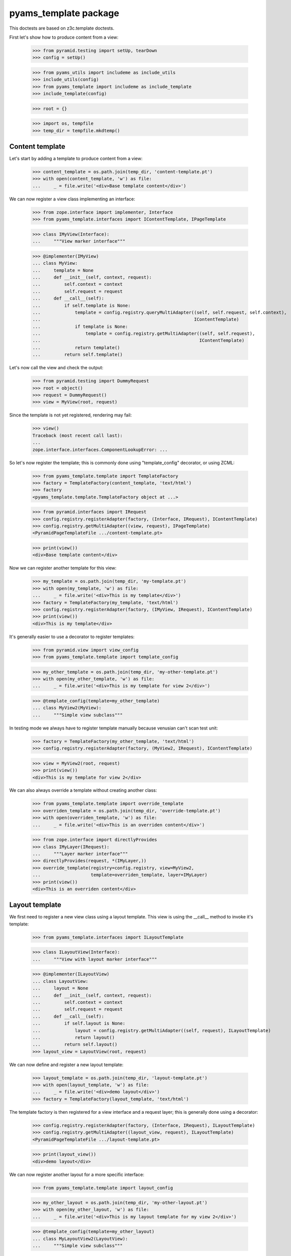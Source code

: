 ======================
pyams_template package
======================

This doctests are based on z3c.template doctests.

First let's show how to produce content from a view:

    >>> from pyramid.testing import setUp, tearDown
    >>> config = setUp()

    >>> from pyams_utils import includeme as include_utils
    >>> include_utils(config)
    >>> from pyams_template import includeme as include_template
    >>> include_template(config)

    >>> root = {}

    >>> import os, tempfile
    >>> temp_dir = tempfile.mkdtemp()


Content template
----------------

Let's start by adding a template to produce content from a view:

    >>> content_template = os.path.join(temp_dir, 'content-template.pt')
    >>> with open(content_template, 'w') as file:
    ...     _ = file.write('<div>Base template content</div>')

We can now register a view class implementing an interface:

    >>> from zope.interface import implementer, Interface
    >>> from pyams_template.interfaces import IContentTemplate, IPageTemplate

    >>> class IMyView(Interface):
    ...     """View marker interface"""

    >>> @implementer(IMyView)
    ... class MyView:
    ...     template = None
    ...     def __init__(self, context, request):
    ...         self.context = context
    ...         self.request = request
    ...     def __call__(self):
    ...         if self.template is None:
    ...             template = config.registry.queryMultiAdapter((self, self.request, self.context),
    ...                                                          IContentTemplate)
    ...             if template is None:
    ...                 template = config.registry.getMultiAdapter((self, self.request),
    ...                                                            IContentTemplate)
    ...             return template()
    ...         return self.template()

Let's now call the view and check the output:

    >>> from pyramid.testing import DummyRequest
    >>> root = object()
    >>> request = DummyRequest()
    >>> view = MyView(root, request)

Since the template is not yet registered, rendering may fail:

    >>> view()
    Traceback (most recent call last):
    ...
    zope.interface.interfaces.ComponentLookupError: ...

So let's now register the template; this is commonly done using "template_config" decorator, or
using ZCML:

    >>> from pyams_template.template import TemplateFactory
    >>> factory = TemplateFactory(content_template, 'text/html')
    >>> factory
    <pyams_template.template.TemplateFactory object at ...>

    >>> from pyramid.interfaces import IRequest
    >>> config.registry.registerAdapter(factory, (Interface, IRequest), IContentTemplate)
    >>> config.registry.getMultiAdapter((view, request), IPageTemplate)
    <PyramidPageTemplateFile .../content-template.pt>

    >>> print(view())
    <div>Base template content</div>

Now we can register another template for this view:

    >>> my_template = os.path.join(temp_dir, 'my-template.pt')
    >>> with open(my_template, 'w') as file:
    ...     _ = file.write('<div>This is my template</div>')
    >>> factory = TemplateFactory(my_template, 'text/html')
    >>> config.registry.registerAdapter(factory, (IMyView, IRequest), IContentTemplate)
    >>> print(view())
    <div>This is my template</div>

It's generally easier to use a decorator to register templates:

    >>> from pyramid.view import view_config
    >>> from pyams_template.template import template_config

    >>> my_other_template = os.path.join(temp_dir, 'my-other-template.pt')
    >>> with open(my_other_template, 'w') as file:
    ...     _ = file.write('<div>This is my template for view 2</div>')

    >>> @template_config(template=my_other_template)
    ... class MyView2(MyView):
    ...     """Simple view subclass"""

In testing mode we always have to register template manually because venusian can't scan test
unit:

    >>> factory = TemplateFactory(my_other_template, 'text/html')
    >>> config.registry.registerAdapter(factory, (MyView2, IRequest), IContentTemplate)

    >>> view = MyView2(root, request)
    >>> print(view())
    <div>This is my template for view 2</div>

We can also always override a template without creating another class:

    >>> from pyams_template.template import override_template
    >>> overriden_template = os.path.join(temp_dir, 'override-template.pt')
    >>> with open(overriden_template, 'w') as file:
    ...     _ = file.write('<div>This is an overriden content</div>')

    >>> from zope.interface import directlyProvides
    >>> class IMyLayer(IRequest):
    ...     """Layer marker interface"""
    >>> directlyProvides(request, *(IMyLayer,))
    >>> override_template(registry=config.registry, view=MyView2,
    ...                   template=overriden_template, layer=IMyLayer)
    >>> print(view())
    <div>This is an overriden content</div>


Layout template
---------------

We first need to register a new view class using a layout template. This view is using the
__call__ method to invoke it's template:

    >>> from pyams_template.interfaces import ILayoutTemplate

    >>> class ILayoutView(Interface):
    ...     """View with layout marker interface"""

    >>> @implementer(ILayoutView)
    ... class LayoutView:
    ...     layout = None
    ...     def __init__(self, context, request):
    ...         self.context = context
    ...         self.request = request
    ...     def __call__(self):
    ...         if self.layout is None:
    ...             layout = config.registry.getMultiAdapter((self, request), ILayoutTemplate)
    ...             return layout()
    ...         return self.layout()
    >>> layout_view = LayoutView(root, request)

We can now define and register a new layout template:

    >>> layout_template = os.path.join(temp_dir, 'layout-template.pt')
    >>> with open(layout_template, 'w') as file:
    ...     _ = file.write('<div>demo layout</div>')
    >>> factory = TemplateFactory(layout_template, 'text/html')

The template factory is then registered for a view interface and a request layer; this is generally
done using a decorator:

    >>> config.registry.registerAdapter(factory, (Interface, IRequest), ILayoutTemplate)
    >>> config.registry.getMultiAdapter((layout_view, request), ILayoutTemplate)
    <PyramidPageTemplateFile .../layout-template.pt>

    >>> print(layout_view())
    <div>demo layout</div>

We can now register another layout for a more specific interface:

    >>> from pyams_template.template import layout_config

    >>> my_other_layout = os.path.join(temp_dir, 'my-other-layout.pt')
    >>> with open(my_other_layout, 'w') as file:
    ...     _ = file.write('<div>This is my layout template for my view 2</div>')

    >>> @template_config(template=my_other_layout)
    ... class MyLayoutView2(LayoutView):
    ...     """Simple view subclass"""


In testing mode we always have to register layout manually because venusian can't scan test
unit:

    >>> factory = TemplateFactory(my_other_layout, 'text/html')
    >>> config.registry.registerAdapter(factory, (MyLayoutView2, IRequest), ILayoutTemplate)

    >>> view = MyLayoutView2(root, request)
    >>> print(view())
    <div>This is my layout template for my view 2</div>

It's also possible to set the layout template directly, without using an adapter:

    >>> from pyramid_chameleon.zpt import PyramidPageTemplateFile

    >>> @implementer(ILayoutView)
    ... class LayoutViewWithTemplate(LayoutView):
    ...     layout = PyramidPageTemplateFile(my_other_layout, macro=None)
    >>> layout_view = LayoutViewWithTemplate(root, request)
    >>> print(layout_view())
    <div>This is my layout template for my view 2</div>

We can also always override a layout without creating another class:

    >>> from pyams_template.template import override_layout
    >>> overriden_layout = os.path.join(temp_dir, 'override-layout.pt')
    >>> with open(overriden_layout, 'w') as file:
    ...     _ = file.write('<div>This is an overriden layout</div>')

    >>> override_layout(registry=config.registry, view=MyLayoutView2,
    ...                 template=overriden_layout, layer=IMyLayer)
    >>> print(view())
    <div>This is an overriden layout</div>


Mixing content and layout templates
-----------------------------------

A layout template like this doesn't have any huge interest; it's goal is to be able to render
the view content:

    >>> class IDocumentView(Interface):
    ...     """Full view marker interface"""

    >>> @implementer(IDocumentView)
    ... class DocumentView:
    ...     layout = None
    ...     template = None
    ...     attr = None
    ...     def __init__(self, context, request):
    ...         self.context = context
    ...         self.request = request
    ...     @property
    ...     def tmpl_dict(self):
    ...         return {'context': self.context, 'request': self.request, 'view': self}
    ...     def update(self):
    ...         self.attr = 'content updated'
    ...     def render(self):
    ...         if self.template is None:
    ...             template = config.registry.getMultiAdapter((self, self.request), IContentTemplate)
    ...             return template(**self.tmpl_dict)
    ...         return self.template(**self.tmpl_dict)
    ...     def __call__(self):
    ...         self.update()
    ...         if self.layout is None:
    ...             layout = config.registry.getMultiAdapter((self, self.request), ILayoutTemplate)
    ...             return layout(**self.tmpl_dict)
    ...         return self.layout(**self.tmpl_dict)

    >>> template = os.path.join(temp_dir, 'template.pt')
    >>> with open(template, 'w') as file:
    ...     _ = file.write('''<span>${view.attr}</span>''')
    >>> factory = TemplateFactory(template, 'text/html')
    >>> config.registry.registerAdapter(factory, (IDocumentView, IRequest), IContentTemplate)

    >>> layout = os.path.join(temp_dir, 'layout.pt')
    >>> with open(layout, 'w') as file:
    ...     _ = file.write('''<html><body><div>${structure:view.render()}</div></body></html>''')
    >>> factory = TemplateFactory(layout, 'text/html')
    >>> config.registry.registerAdapter(factory, (IDocumentView, IRequest), ILayoutTemplate)

    >>> document_view = DocumentView(root, request)
    >>> print(document_view())
    <html><body><div><span>content updated</span></div></body></html>

An alternative for subclasses of such a view class is to use a hook provided to call registered
templates; such templates can get called using the "get_content_template" and/or
"get_layout_template" methods, which return a registered bound ViewTemplate:

    >>> from pyams_template.template import get_content_template
    >>> class IViewWithTemplate(Interface):
    ...     """View with template marker interface"""

    >>> @implementer(IViewWithTemplate)
    ... class ViewWithTemplate:
    ...     template = get_content_template()
    ...     def __init__(self, context, request):
    ...         self.context = context
    ...         self.request = request

A lookup for registered template is done automatically when the view is called:

    >>> simple_view = ViewWithTemplate(root, request)
    >>> print(simple_view.template())
    <div>Base template content</div>


Context-specific templates
--------------------------

All templates registrations accept a "context" argument, which allows to override a content or
a layout template only for a given context.


Interface-specific templates
----------------------------

You are not restricted to IContentTemplate and ILayoutTemplate interfaces when creating your
templates; these ones can be registered for any interface:

    >>> class IMyTemplate(Interface):
    ...     """Custom template interface"""

    >>> factory = TemplateFactory(content_template, 'text/html')
    >>> config.registry.registerAdapter(factory, (Interface, IRequest), IMyTemplate)

    >>> from pyams_template.template import get_view_template
    >>> class IMyTemplateView(Interface):
    ...     """View marker interface"""

    >>> @implementer(IMyTemplateView)
    ... class MyTemplateView:
    ...     template = get_view_template(IMyTemplate)
    ...     def __init__(self, context, request):
    ...         self.context = context
    ...         self.request = request

    >>> my_view = MyTemplateView(root, request)
    >>> print(my_view.template())
    <div>Base template content</div>


Named templates
---------------

All content and layout templates can be registered with custom names.


Pagelets
--------

PyAMS_pagelet package provides another template-based layout and content rendering implementation
using PyAMS_pagelet features.


Tests cleanup:

    >>> tearDown()

